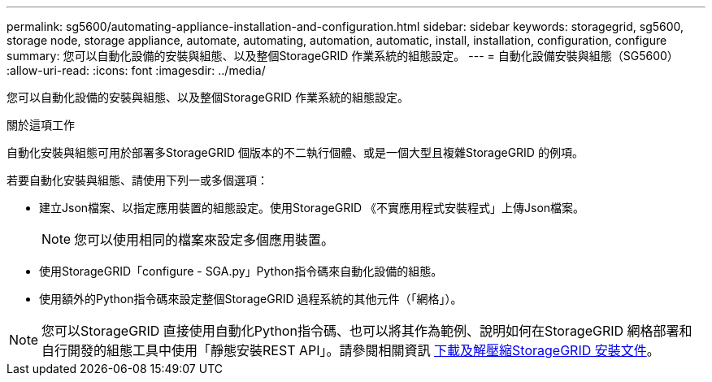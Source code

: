 ---
permalink: sg5600/automating-appliance-installation-and-configuration.html 
sidebar: sidebar 
keywords: storagegrid, sg5600, storage node, storage appliance, automate, automating, automation, automatic, install, installation, configuration, configure 
summary: 您可以自動化設備的安裝與組態、以及整個StorageGRID 作業系統的組態設定。 
---
= 自動化設備安裝與組態（SG5600）
:allow-uri-read: 
:icons: font
:imagesdir: ../media/


[role="lead"]
您可以自動化設備的安裝與組態、以及整個StorageGRID 作業系統的組態設定。

.關於這項工作
自動化安裝與組態可用於部署多StorageGRID 個版本的不二執行個體、或是一個大型且複雜StorageGRID 的例項。

若要自動化安裝與組態、請使用下列一或多個選項：

* 建立Json檔案、以指定應用裝置的組態設定。使用StorageGRID 《不實應用程式安裝程式」上傳Json檔案。
+

NOTE: 您可以使用相同的檔案來設定多個應用裝置。

* 使用StorageGRID「configure - SGA.py」Python指令碼來自動化設備的組態。
* 使用額外的Python指令碼來設定整個StorageGRID 過程系統的其他元件（「網格」）。



NOTE: 您可以StorageGRID 直接使用自動化Python指令碼、也可以將其作為範例、說明如何在StorageGRID 網格部署和自行開發的組態工具中使用「靜態安裝REST API」。請參閱相關資訊 xref:../maintain/gathering-required-materials-for-grid-node-recovery.adoc#download-and-extract-install-files-recover[下載及解壓縮StorageGRID 安裝文件]。
